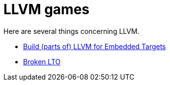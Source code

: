 = LLVM games

Here are several things concerning LLVM.

* link:build-llvm/README.adoc[Build (parts of) LLVM for Embedded Targets]
* link:broken-lto/README.adoc[Broken LTO]

